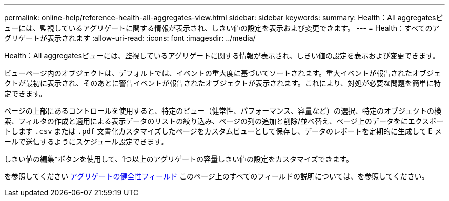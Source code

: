 ---
permalink: online-help/reference-health-all-aggregates-view.html 
sidebar: sidebar 
keywords:  
summary: Health：All aggregatesビューには、監視しているアグリゲートに関する情報が表示され、しきい値の設定を表示および変更できます。 
---
= Health：すべてのアグリゲートが表示されます
:allow-uri-read: 
:icons: font
:imagesdir: ../media/


[role="lead"]
Health：All aggregatesビューには、監視しているアグリゲートに関する情報が表示され、しきい値の設定を表示および変更できます。

ビューページ内のオブジェクトは、デフォルトでは、イベントの重大度に基づいてソートされます。重大イベントが報告されたオブジェクトが最初に表示され、そのあとに警告イベントが報告されたオブジェクトが表示されます。これにより、対処が必要な問題を簡単に特定できます。

ページの上部にあるコントロールを使用すると、特定のビュー（健常性、パフォーマンス、容量など）の選択、特定のオブジェクトの検索、フィルタの作成と適用による表示データのリストの絞り込み、ページの列の追加と削除/並べ替え、ページ上のデータをにエクスポートします `.csv` または `.pdf` 文書化カスタマイズしたページをカスタムビューとして保存し、データのレポートを定期的に生成して E メールで送信するようにスケジュール設定できます。

しきい値の編集*ボタンを使用して、1つ以上のアグリゲートの容量しきい値の設定をカスタマイズできます。

を参照してください xref:reference-aggregate-health-fields.adoc[アグリゲートの健全性フィールド] このページ上のすべてのフィールドの説明については、を参照してください。
